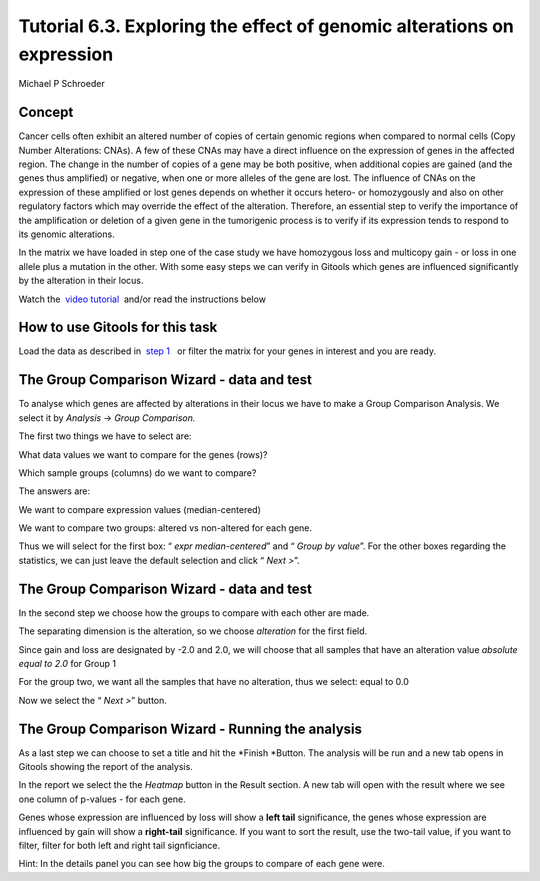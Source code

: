 ================================================================
Tutorial 6.3. Exploring the effect of genomic alterations on expression
================================================================

Michael P Schroeder




Concept
-------------------------------------------------

Cancer cells often exhibit an altered number of copies of certain genomic regions when compared to normal cells (Copy Number Alterations: CNAs). A few of these CNAs may have a direct influence on the expression of genes in the affected region. The change in the number of copies of a gene may be both positive, when additional copies are gained (and the genes thus amplified) or negative, when one or more alleles of the gene are lost. The influence of CNAs on the expression of these amplified or lost genes depends on whether it occurs hetero- or homozygously and also on other regulatory factors which may override the effect of the alteration. Therefore, an essential step to verify the importance of the amplification or deletion of a given gene in the tumorigenic process is to verify if its expression tends to respond to its genomic alterations.

In the matrix we have loaded in step one of the case study we have homozygous loss and multicopy gain - or loss in one allele plus a mutation in the other. With some easy steps we can verify in Gitools which genes are influenced significantly by the alteration in their locus.

Watch the  `video tutorial <http://www.youtube.com/watch?v=HPPHy5LNSBY>`__  and/or read the instructions below



How to use Gitools for this task
-------------------------------------------------

Load the data as described in  `step 1 <Tutorials_Tutorial62.rst>`__   or filter the matrix for your genes in interest and you are ready.



The Group Comparison Wizard - data and test
-------------------------------------------------

To analyse which genes are affected by alterations in their locus we have to make a Group Comparison Analysis. We select it by *Analysis* -> *Group Comparison.*

The first two things we have to select are:

What data values we want to compare for the genes (rows)?

Which sample groups (columns) do we want to compare?

The answers are:

We want to compare expression values (median-centered)

We want to compare two groups: altered vs non-altered for each gene.

Thus we will select for the first box: “ *expr* *median-centered*\ ” and “ *Group by value*\ ”. For the other boxes regarding the statistics, we can just leave the default selection and click “ *Next >*\ ”.



The Group Comparison Wizard - data and test
-------------------------------------------------

In the second step we choose how the groups to compare with each other are made.

The separating dimension is the alteration, so we choose *alteration* for the first field. 

Since gain and loss are designated by -2.0 and 2.0, we will choose that all samples that have an alteration value *absolute equal to 2.0* for Group 1

For the group two, we want all the samples that have no alteration, thus we select: equal to 0.0

Now we select the “ *Next >*\ ” button.



The Group Comparison Wizard - Running the analysis
-------------------------------------------------

As a last step we can choose to set a title and hit the *Finish *\ Button. The analysis will be run and a new tab opens in Gitools showing the report of the analysis. 

In the report we select the the *Heatmap* button in the Result section. A new tab will open with the result where we see one column of p-values - for each gene. 

Genes whose expression are influenced by loss will show a **left tail** significance, the genes whose expression are influenced by gain will show a **right-tail** significance. If you want to sort the result, use the two-tail value, if you want to filter, filter for both left and right tail signficiance.

Hint: In the details panel you can see how big the groups to compare of each gene were.
